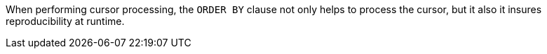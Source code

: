 When performing cursor processing, the ``ORDER BY`` clause not only helps to process the cursor, but it also it insures reproducibility at runtime.

